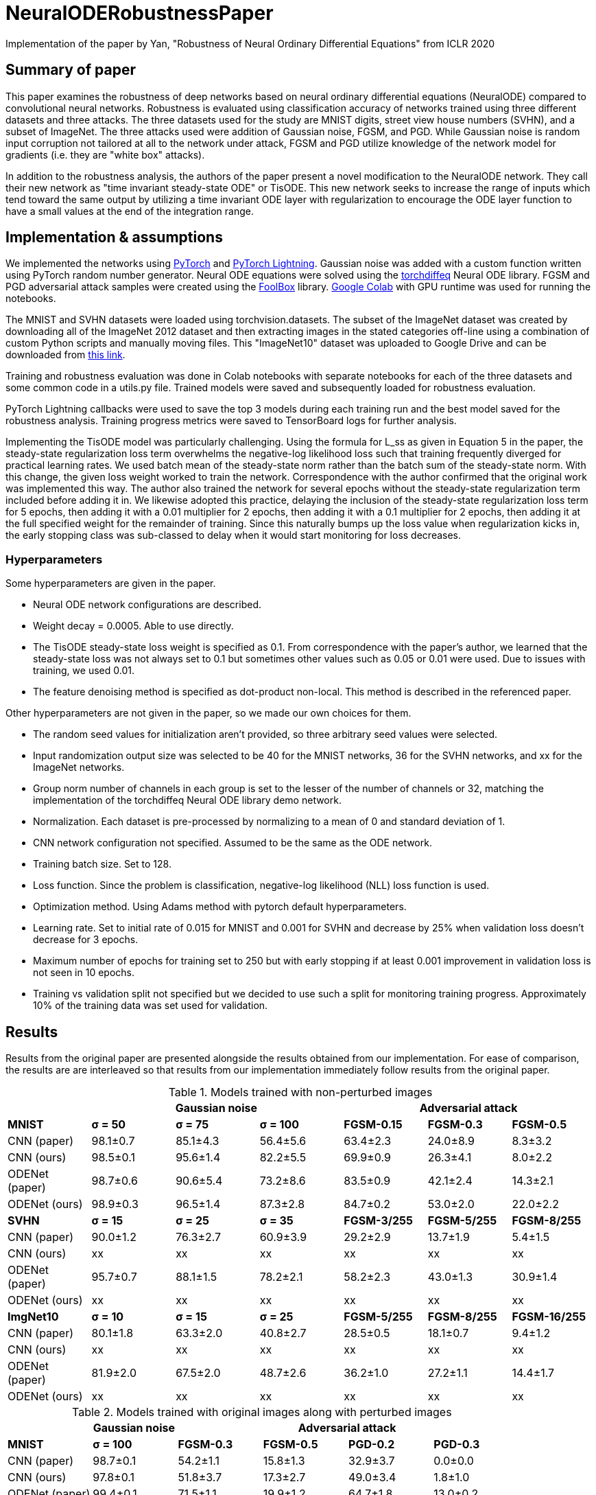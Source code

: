 = NeuralODERobustnessPaper
Implementation of the paper by Yan, "Robustness of Neural Ordinary Differential Equations" from ICLR 2020

== Summary of paper

This paper examines the robustness of deep networks based on neural ordinary differential equations (NeuralODE) compared to convolutional neural networks. Robustness is evaluated using classification accuracy of networks trained using three different datasets and three attacks. The three datasets used for the study are MNIST digits, street view house numbers (SVHN), and a subset of ImageNet. The three attacks used were addition of Gaussian noise, FGSM, and PGD. While Gaussian noise is random input corruption not tailored at all to the network under attack, FGSM and PGD utilize knowledge of the network model for gradients (i.e. they are "white box" attacks).

In addition to the robustness analysis, the authors of the paper present a novel modification to the NeuralODE network. They call their new network as "time invariant steady-state ODE" or TisODE. This new network seeks to increase the range of inputs which tend toward the same output by utilizing a time invariant ODE layer with regularization to encourage the ODE layer function to have a small values at the end of the integration range.

== Implementation & assumptions

We implemented the networks using https://pytorch.org/[PyTorch] and https://www.pytorchlightning.ai/[PyTorch Lightning]. Gaussian noise was added with a custom function written using PyTorch random number generator. Neural ODE equations were solved using the https://github.com/rtqichen/torchdiffeq[torchdiffeq] Neural ODE library. FGSM and PGD adversarial attack samples were created using the https://github.com/bethgelab/foolbox[FoolBox] library. https://colab.research.google.com/[Google Colab] with GPU runtime was used for running the notebooks.

The MNIST and SVHN datasets were loaded using torchvision.datasets. The subset of the ImageNet dataset was created by downloading all of the ImageNet 2012 dataset and then extracting images in the stated categories off-line using a combination of custom Python scripts and manually moving files. This "ImageNet10" dataset was uploaded to Google Drive and can be downloaded from https://drive.google.com/drive/folders/16x-aUfBRtH6BD-fbJB-DqTRtl6S2X-MW?usp=sharing[this link].

Training and robustness evaluation was done in Colab notebooks with separate notebooks for each of the three datasets and some common code in a utils.py file. Trained models were saved and subsequently loaded for robustness evaluation.

PyTorch Lightning callbacks were used to save the top 3 models during each training run and the best model saved for the robustness analysis. Training progress metrics were saved to TensorBoard logs for further analysis.

Implementing the TisODE model was particularly challenging. Using the formula for L_ss as given in Equation 5 in the paper, the steady-state regularization loss term overwhelms the negative-log likelihood loss such that training frequently diverged for practical learning rates. We used batch mean of the steady-state norm rather than the batch sum of the steady-state norm. With this change, the given loss weight worked to train the network. Correspondence with the author confirmed that the original work was implemented this way. The author also trained the network for several epochs without the steady-state regularization term included before adding it in. We likewise adopted this practice, delaying the inclusion of the steady-state regularization loss term for 5 epochs, then adding it with a 0.01 multiplier for 2 epochs, then adding it with a 0.1 multiplier for 2 epochs, then adding it at the full specified weight for the remainder of training. Since this naturally bumps up the loss value when regularization kicks in, the early stopping class was sub-classed to delay when it would start monitoring for loss decreases.

=== Hyperparameters

Some hyperparameters are given in the paper.

- Neural ODE network configurations are described.
- Weight decay = 0.0005. Able to use directly.
- The TisODE steady-state loss weight is specified as 0.1. From correspondence with the paper's author, we learned that the steady-state loss was not always set to 0.1 but sometimes other values such as 0.05 or 0.01 were used. Due to issues with training, we used 0.01.
- The feature denoising method is specified as dot-product non-local. This method is described in the referenced paper.

Other hyperparameters are not given in the paper, so we made our own choices for them.

- The random seed values for initialization aren't provided, so three arbitrary seed values were selected.
- Input randomization output size was selected to be 40 for the MNIST networks, 36 for the SVHN networks, and xx for the ImageNet networks.
- Group norm number of channels in each group is set to the lesser of the number of channels or 32, matching the implementation of the torchdiffeq Neural ODE library demo network.
- Normalization. Each dataset is pre-processed by normalizing to a mean of 0 and standard deviation of 1.
- CNN network configuration not specified. Assumed to be the same as the ODE network.
- Training batch size. Set to 128.
- Loss function. Since the problem is classification, negative-log likelihood (NLL) loss function is used.
- Optimization method. Using Adams method with pytorch default hyperparameters.
- Learning rate. Set to initial rate of 0.015 for MNIST and 0.001 for SVHN and decrease by 25% when validation loss doesn't decrease for 3 epochs.
- Maximum number of epochs for training set to 250 but with early stopping if at least 0.001 improvement in validation loss is not seen in 10 epochs.
- Training vs validation split not specified but we decided to use such a split for monitoring training progress. Approximately 10% of the training data was set used for validation.

== Results

Results from the original paper are presented alongside the results obtained from our implementation. For ease of comparison, the results are are interleaved so that results from our implementation immediately follow results from the original paper.

.Models trained with non-perturbed images
|===
|      3+| Gaussian noise     3+| Adversarial attack

|*MNIST*       | *σ = 50* | *σ = 75* | *σ = 100* | *FGSM-0.15* | *FGSM-0.3* | *FGSM-0.5*
|CNN (paper) | 98.1±0.7 | 85.1±4.3 | 56.4±5.6 | 63.4±2.3 | 24.0±8.9 | 8.3±3.2
|CNN (ours)  | 98.5±0.1 | 95.6±1.4 | 82.2±5.5 | 69.9±0.9 | 26.3±4.1 | 8.0±2.2
|ODENet (paper) | 98.7±0.6 | 90.6±5.4 | 73.2±8.6 | 83.5±0.9 | 42.1±2.4 | 14.3±2.1
|ODENet (ours)  | 98.9±0.3 | 96.5±1.4 | 87.3±2.8 | 84.7±0.2 | 53.0±2.0 | 22.0±2.2
|*SVHN*       | *σ = 15* | *σ = 25* | *σ = 35* | *FGSM-3/255* | *FGSM-5/255* | *FGSM-8/255*
|CNN (paper) | 90.0±1.2 | 76.3±2.7 | 60.9±3.9 | 29.2±2.9 | 13.7±1.9 | 5.4±1.5
|CNN (ours)  | xx | xx | xx | xx | xx | xx
|ODENet (paper) | 95.7±0.7 | 88.1±1.5 | 78.2±2.1 | 58.2±2.3 | 43.0±1.3 | 30.9±1.4
|ODENet (ours)  | xx | xx | xx | xx | xx | xx
|*ImgNet10*       | *σ = 10* | *σ = 15* | *σ = 25* | *FGSM-5/255* | *FGSM-8/255* | *FGSM-16/255*
|CNN (paper) | 80.1±1.8 | 63.3±2.0 | 40.8±2.7 | 28.5±0.5 | 18.1±0.7 | 9.4±1.2
|CNN (ours)  | xx | xx | xx | xx | xx | xx
|ODENet (paper) | 81.9±2.0 | 67.5±2.0 | 48.7±2.6 | 36.2±1.0 | 27.2±1.1 | 14.4±1.7
|ODENet (ours)  | xx | xx | xx | xx | xx | xx
|===

.Models trained with original images along with perturbed images
|===
|      | Gaussian noise     4+| Adversarial attack

|*MNIST*       | *σ = 100* | *FGSM-0.3* | *FGSM-0.5* | *PGD-0.2* | *PGD-0.3*
|CNN (paper) | 98.7±0.1 | 54.2±1.1 | 15.8±1.3 | 32.9±3.7 | 0.0±0.0
|CNN (ours)  | 97.8±0.1 | 51.8±3.7 | 17.3±2.7 | 49.0±3.4 | 1.8±1.0
|ODENet (paper) | 99.4±0.1 | 71.5±1.1 | 19.9±1.2 | 64.7±1.8 | 13.0±0.2
|ODENet (ours)  | 98.3±0.1 | 69.3±2.2 | 27.9±8.5 | 72.9±2.0 | 20.2±2.9
|TisODE (paper) | 99.6±0.0 | 75.7±1.4 | 26.5±3.8 | 67.4±1.5 | 13.2±1.0
|TisODE (ours)  | xx | xx | xx | xx | xx
|*SVHN*       | *σ = 35* | *FGSM-5/255* | *FGSM-8/255* | *PGD-3/255* | *PGD-5/255*
|CNN (paper) | 90.6±0.2 | 25.3±0.6 | 12.3±0.7 | 32.4±0.4 | 14.0±0.5
|CNN (ours)  | xx | xx | xx | xx | xx
|ODENet (paper) | 95.1±0.1 | 49.4±1.0 | 34.7±0.5 | 50.9±1.3 | 27.2±1.4
|ODENet (ours)  | xx | xx | xx | xx | xx
|TisODE (paper) | 94.9±0.1 | 51.6±1.2 | 38.2±1.9 | 52.0±0.9 | 28.2±0.3
|TisODE (ours)  | xx | xx | xx | xx | xx
|*ImgNet10*       | *σ = 25* | *FGSM-5/255* | *FGSM-8/255* | *PGD-3/255* | *PGD-5/255*
|CNN (paper) | 92.6±0.6 | 40.9±1.8 | 26.7±1.7 | 28.6±1.5 | 11.2±1.2
|CNN (ours)  | xx | xx | xx | xx | xx
|ODENet (paper) | 92.6±0.5 | 42.0±0.4 | 29.0±1.0 | 29.8±0.4 | 12.3±0.6
|ODENet (ours)  | xx | xx | xx | xx | xx
|TisODE (paper) | 92.8±0.4 | 44.3±0.7 | 31.4±1.1 | 31.1±1.2 | 14.5±1.1
|TisODE (ours)  | xx | xx | xx | xx | xx
|===


.Models with drop-in robustness improvement techniques
|===
|      | Gaussian noise     4+| Adversarial attack

|*MNIST*       | *σ = 100* | *FGSM-0.3* | *FGSM-0.5* | *PGD-0.2* | *PGD-0.3*
|CNN (paper) | 98.7±0.1 | 54.2±1.1 | 15.8±1.3 | 32.9±3.7 | 0.0±0.0
|CNN (ours)  | 97.8±0.1 | 51.8±3.7 | 17.3±2.7 | 49.0±3.4 | 1.8±1.0
|CNN-FDn (paper) | 99.0±0.1 | 74.0±4.1 | 32.6±5.3 | 58.9±4.0 | 8.2±2.6
|CNN-FDn (ours)  | 97.7±0.2 | 52.5±1.2 | 16.4±4.9 | 53.2±2.0 | 3.3±0.8
|TisODE-FDn (paper) | 99.4±0.0 | 80.6±2.3 | 40.4±5.7 | 72.6±2.4 | 28.2±3.6
|TisODE-FDn (ours)  | xx | xx | xx | xx | xx
|CNN-IRd (paper) | 95.3±0.9 | 78.1±2.2 | 36.7±2.1 | 79.6±1.9 | 55.5±2.9
|CNN-IRd (ours)  | 92.4±0.5 | 29.7±3.9 | 8.7±1.5 | 39.6±6.3 | 1.8±1.7
|TisODE-IRd (paper) | 97.6±0.1 | 86.8±2.3 | 49.1±0.2 | 88.8±0.9 | 66.0±0.9
|TisODE-IRd (ours)  | xx | xx | xx | xx | xx
|*SVHN*       | *σ = 35* | *FGSM-5/255* | *FGSM-8/255* | *PGD-3/255* | *PGD-5/255*
|CNN (paper) | 90.6±0.2 | 25.3±0.6 | 12.3±0.7 | 32.4±0.4 | 14.0±0.5
|CNN (ours)  | xx | xx | xx | xx | xx
|CNN-FDn (paper) | 92.4±0.1 | 43.8±1.4 | 31.5±3.0 | 40.0±2.6 | 19.6±3.4
|CNN-FDn (ours)  | xx | xx | xx | xx | xx
|TisODE-FDn (paper) | 95.2±0.1 | 57.8±1.7 | 48.2±2.0 | 53.4±2.9 | 32.3±1.0
|TisODE-FDn (ours)  | xx | xx | xx | xx | xx
|CNN-IRd (paper) | 84.9±1.2 | 65.8±0.4 | 54.7±1.2 | 74.0±0.5 | 64.5±0.8
|CNN-IRd (ours)  | xx | xx | xx | xx | xx
|TisODE-IRd (paper) | 91.7±0.5 | 74.4±1.2 | 61.9±1.8 | 81.6±0.8 | 71.0±0.5
|TisODE-IRd (ours)  | xx | xx | xx | xx | xx
|===

== Conclusions

The results show some cases where our results were similar to the published results, but there are also many cases where the results are quite different. These differences could be due to various factors including
- assumptions made to fill in information not provided in the original paper that actually don't match the original author's implementation
- implementation errors on our part
- random variances due to using different seeds

Apart from the correctness of the output of our implementation, as an educational exercise, we were able to implement a deep learning project including adversarial attacks and neural ODE blocks. We learned to customize the training loop using PyTorch Lightning. We went through many iterations of troubleshooting in the implementation phase. In some cases, it was remarkable how well the network was able to learn even when coding errors caused it to be wrongly configured.

== Division of Work

Paul
- Set up initial notebooks on Google Colab
- Download ImageNet 2012 dataset and extract relevant image classes to directories
- Code MNIST & SVHN models and training loop using PyTorch Lightning
- Code testing loop and integrate Foolbox adversarial attack
- Create GitHub repo and begin drafting report

Abdullah
- Code parameterized additive Gaussian noise image transform
